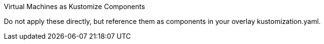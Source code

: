 Virtual Machines as Kustomize Components 

Do not apply these directly, but reference them as components in your overlay kustomization.yaml.

